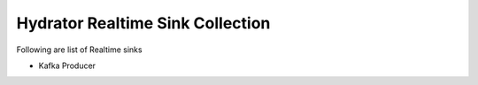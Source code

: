 .. meta::
    :author: Cask Data, Inc.
    :copyright: Copyright © 2015 Cask Data, Inc.

=================================
Hydrator Realtime Sink Collection
=================================

Following are list of Realtime sinks

- Kafka Producer
